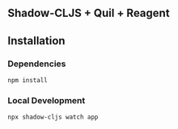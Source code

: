 ** Shadow-CLJS + Quil + Reagent
** Installation
*** Dependencies
#+begin_src shell
npm install
#+end_src

*** Local Development

#+begin_src shell
npx shadow-cljs watch app
#+end_src
